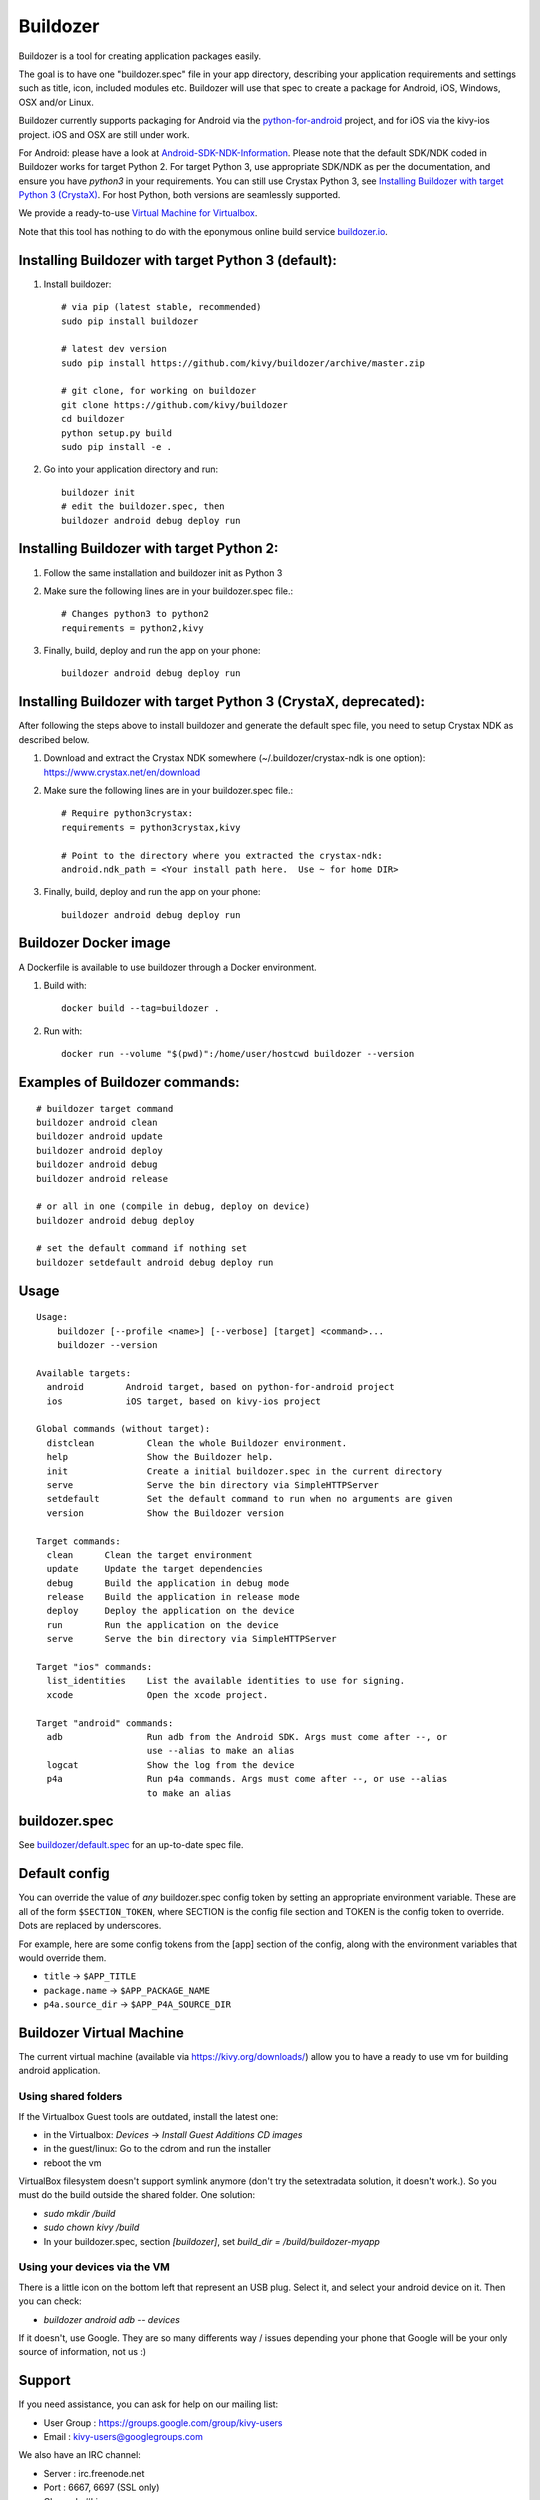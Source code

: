 Buildozer
=========

.. image:: https://travis-ci.com/kivy/buildozer.svg?branch=master
       :target: https://travis-ci.com/kivy/buildozer

Buildozer is a tool for creating application packages easily.

The goal is to have one "buildozer.spec" file in your app directory, describing
your application requirements and settings such as title, icon, included modules
etc. Buildozer will use that spec to create a package for Android, iOS, Windows,
OSX and/or Linux.

Buildozer currently supports packaging for Android via the `python-for-android
<http://github.com/kivy/python-for-android/>`_
project, and for iOS via the kivy-ios project. iOS and OSX are still under work.

For Android: please have a look at `Android-SDK-NDK-Information
<https://github.com/kivy/kivy/wiki/Android-SDK-NDK-Information>`_. Please note that
the default SDK/NDK coded in Buildozer works for target Python 2.
For target Python 3, use appropriate SDK/NDK as per the documentation, and ensure you
have `python3` in your requirements.
You can still use Crystax Python 3, see `Installing Buildozer with target Python 3
(CrystaX) <#installing-buildozer-with-target-python-3-crystax>`_.
For host Python, both versions are seamlessly supported.

We provide a ready-to-use `Virtual Machine for Virtualbox <https://kivy.org/#download>`_.

Note that this tool has nothing to do with the eponymous online build service
`buildozer.io <http://buildozer.io />`_.

Installing Buildozer with target Python 3 (default):
----------------------------------------------------

#. Install buildozer::

    # via pip (latest stable, recommended)
    sudo pip install buildozer

    # latest dev version
    sudo pip install https://github.com/kivy/buildozer/archive/master.zip

    # git clone, for working on buildozer
    git clone https://github.com/kivy/buildozer
    cd buildozer
    python setup.py build
    sudo pip install -e .

#. Go into your application directory and run::

    buildozer init
    # edit the buildozer.spec, then
    buildozer android debug deploy run

Installing Buildozer with target Python 2:
-----------------------------------------

#. Follow the same installation and buildozer init as Python 3

#. Make sure the following lines are in your buildozer.spec file.::

    # Changes python3 to python2
    requirements = python2,kivy

#. Finally, build, deploy and run the app on your phone::

    buildozer android debug deploy run
    
    
Installing Buildozer with target Python 3 (CrystaX, deprecated):
----------------------------------------------------------------

After following the steps above to install buildozer and generate the default spec file,
you need to setup Crystax NDK as described below.

#. Download and extract the Crystax NDK somewhere (~/.buildozer/crystax-ndk is one option): https://www.crystax.net/en/download

#. Make sure the following lines are in your buildozer.spec file.::

    # Require python3crystax:
    requirements = python3crystax,kivy

    # Point to the directory where you extracted the crystax-ndk:
    android.ndk_path = <Your install path here.  Use ~ for home DIR>

#. Finally, build, deploy and run the app on your phone::

    buildozer android debug deploy run



Buildozer Docker image
----------------------

A Dockerfile is available to use buildozer through a Docker environment.

#. Build with::

    docker build --tag=buildozer .

#. Run with::

    docker run --volume "$(pwd)":/home/user/hostcwd buildozer --version


Examples of Buildozer commands:
--------------------------------

::

    # buildozer target command
    buildozer android clean
    buildozer android update
    buildozer android deploy
    buildozer android debug
    buildozer android release

    # or all in one (compile in debug, deploy on device)
    buildozer android debug deploy

    # set the default command if nothing set
    buildozer setdefault android debug deploy run


Usage
-----

::

    Usage:
        buildozer [--profile <name>] [--verbose] [target] <command>...
        buildozer --version

    Available targets:
      android        Android target, based on python-for-android project
      ios            iOS target, based on kivy-ios project

    Global commands (without target):
      distclean          Clean the whole Buildozer environment.
      help               Show the Buildozer help.
      init               Create a initial buildozer.spec in the current directory
      serve              Serve the bin directory via SimpleHTTPServer
      setdefault         Set the default command to run when no arguments are given
      version            Show the Buildozer version

    Target commands:
      clean      Clean the target environment
      update     Update the target dependencies
      debug      Build the application in debug mode
      release    Build the application in release mode
      deploy     Deploy the application on the device
      run        Run the application on the device
      serve      Serve the bin directory via SimpleHTTPServer

    Target "ios" commands:
      list_identities    List the available identities to use for signing.
      xcode              Open the xcode project.

    Target "android" commands:
      adb                Run adb from the Android SDK. Args must come after --, or
                         use --alias to make an alias
      logcat             Show the log from the device
      p4a                Run p4a commands. Args must come after --, or use --alias
                         to make an alias



buildozer.spec
--------------

See `buildozer/default.spec <https://raw.github.com/kivy/buildozer/master/buildozer/default.spec>`_ for an up-to-date spec file.


Default config
--------------

You can override the value of *any* buildozer.spec config token by
setting an appropriate environment variable. These are all of the
form ``$SECTION_TOKEN``, where SECTION is the config file section and
TOKEN is the config token to override. Dots are replaced by
underscores.

For example, here are some config tokens from the [app] section of the
config, along with the environment variables that would override them.

- ``title`` -> ``$APP_TITLE``
- ``package.name`` -> ``$APP_PACKAGE_NAME``
- ``p4a.source_dir`` -> ``$APP_P4A_SOURCE_DIR``

Buildozer Virtual Machine
-------------------------

The current virtual machine (available via https://kivy.org/downloads/) allow
you to have a ready to use vm for building android application.

Using shared folders
++++++++++++++++++++

If the Virtualbox Guest tools are outdated, install the latest one:

- in the Virtualbox: `Devices` -> `Install Guest Additions CD images`
- in the guest/linux: Go to the cdrom and run the installer
- reboot the vm

VirtualBox filesystem doesn't support symlink anymore (don't
try the setextradata solution, it doesn't work.). So you must
do the build outside the shared folder. One solution:

- `sudo mkdir /build`
- `sudo chown kivy /build`
- In your buildozer.spec, section `[buildozer]`, set `build_dir = /build/buildozer-myapp`

Using your devices via the VM
+++++++++++++++++++++++++++++

There is a little icon on the bottom left that represent an USB plug.
Select it, and select your android device on it. Then you can check:

- `buildozer android adb -- devices`

If it doesn't, use Google. They are so many differents way / issues
depending your phone that Google will be your only source of
information, not us :)

Support
-------

If you need assistance, you can ask for help on our mailing list:

* User Group : https://groups.google.com/group/kivy-users
* Email      : kivy-users@googlegroups.com

We also have an IRC channel:

* Server  : irc.freenode.net
* Port    : 6667, 6697 (SSL only)
* Channel : #kivy

Contributing
------------

We love pull requests and discussing novel ideas. Check out our
`contribution guide <http://kivy.org/docs/contribute.html>`_ and
feel free to improve buildozer.

The following mailing list and IRC channel are used exclusively for
discussions about developing the Kivy framework and its sister projects:

* Dev Group : https://groups.google.com/group/kivy-dev
* Email     : kivy-dev@googlegroups.com

IRC channel:

* Server  : irc.freenode.net
* Port    : 6667, 6697 (SSL only)
* Channel : #kivy-dev

License
-------

Buildozer is released under the terms of the MIT License. Please refer to the
LICENSE file.

